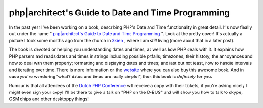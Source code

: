 php|architect's Guide to Date and Time Programming
==================================================

.. articleMetaData::
   :Where: Skien, Norway
   :Date: 20090603 2106 CEST
   :Tags: blog, php, work, datetime

.. image:: /images/content/datebook-cover.jpg
   :align: left
   :target: http://phpdatebook.com

In the past year I've
been working on a book, describing PHP's Date and Time functionality in
great detail. It's now finally out under the name " `php|architect's Guide to Date and Time Programming`_ ". Look at the pretty cover! It's actually a
picture I took some months ago from the church in `Skien`_ , where I am *still* living (more about that in a later post).

The book is devoted on helping you understanding dates and times, as
well as how PHP deals with it. It explains how PHP parsers and reads
dates and times in strings including possible pitfalls; timezones, their
history, the annoyances and how to deal with them properly; formatting
and displaying dates and times; and last but not least, how to handle
intervals and iterating over time. There is more information on the `website`_ where
you can also buy this awesome book. And in case you're wondering
"what? dates and times are really simple!", then this book is *definitely* for you.

Rumour is that all attendees of the `Dutch PHP Conference`_ will receive a
copy with their tickets, if you're asking nicely I might even sign your
copy! I'll be there to give a talk on "PHP on the D-BUS" and
will show you how to talk to skype, GSM chips and other desktoppy
things!


.. _`php|architect's Guide to Date and Time Programming`: http://phpdatebook.com
.. _`Skien`: http://en.wikipedia.org/wiki/Skien
.. _`website`: http://phparch.com/c/books/id/9780981034508
.. _`Dutch PHP Conference`: http://phpconference.nl

